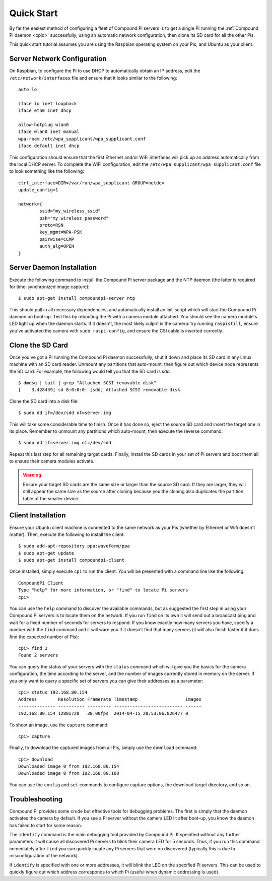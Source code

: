 .. _quickstart:

===========
Quick Start
===========

By far the easiest method of configuring a fleet of Compound Pi servers is to
get a single Pi running the :ref:`Compound Pi daemon <cpid>` successfully,
using an automatic network configuration, then clone its SD card for all the
other Pis.

This quick start tutorial assumes you are using the Raspbian operating system
on your Pis, and Ubuntu as your client.

Server Network Configuration
============================

On Raspbian, to configure the Pi to use DHCP to automatically obtain an IP
address, edit the ``/etc/network/interfaces`` file and ensure that it looks
similar to the following::

    auto lo

    iface lo inet loopback
    iface eth0 inet dhcp

    allow-hotplug wlan0
    iface wlan0 inet manual
    wpa-roam /etc/wpa_supplicant/wpa_supplicant.conf
    iface default inet dhcp

This configuration should ensure that the first Ethernet and/or WiFi interfaces
will pick up an address automatically from the local DHCP server. To complete
the WiFi configuration, edit the ``/etc/wpa_supplicant/wpa_supplicant.conf``
file to look something like the following::

    ctrl_interface=DIR=/var/run/wpa_supplicant GROUP=netdev
    update_config=1

    network={
            ssid="my_wireless_ssid"
            psk="my_wireless_password"
            proto=RSN
            key_mgmt=WPA-PSK
            pairwise=CCMP
            auth_alg=OPEN
    }

Server Daemon Installation
==========================

Execute the following command to install the Compound Pi server package and the
NTP daemon (the latter is required for time-synchronized image capture)::

    $ sudo apt-get install compoundpi-server ntp

This should pull in all necessary dependencies, and automatically install an
init-script which will start the Compound Pi daemon on boot-up. Test this by
rebooting the Pi with a camera module attached. You should see the camera
module's LED light up when the daemon starts. If it doesn't, the most likely
culprit is the camera: try running ``raspistill``, ensure you've activated the
camera with ``sudo raspi-config``, and ensure the CSI cable is inserted
correctly.

Clone the SD Card
=================

Once you've got a Pi running the Compound Pi daemon successfully, shut it down
and place its SD card in any Linux machine with an SD card reader. Unmount any
partitions that auto-mount, then figure out which device node represents the SD
card. For example, the following would tell you that the SD card is sdd::

    $ dmesg | tail | grep "Attached SCSI removable disk"
    [    3.428459] sd 8:0:0:0: [sdd] Attached SCSI removable disk

Clone the SD card into a disk file::

    $ sudo dd if=/dev/sdd of=server.img

This will take some considerable time to finish. Once it has done so, eject the
source SD card and insert the target one in its place. Remember to unmount any
partitions which auto-mount, then execute the reverse command::

    $ sudo dd if=server.img of=/dev/sdd

Repeat this last step for all remaining target cards. Finally, install the SD
cards in your set of Pi servers and boot them all to ensure their camera
modules activate.

.. warning::

    Ensure your target SD cards are the same size or larger than the source SD
    card. If they are larger, they will still appear the same size as the
    source after cloning because you the cloning also duplicates the partition
    table of the smaller device.

Client Installation
===================

Ensure your Ubuntu client machine is connected to the same network as your Pis
(whether by Ethernet or Wifi doesn't matter). Then, execute the following to
install the client::

    $ sudo add-apt-repository ppa:waveform/ppa
    $ sudo apt-get update
    $ sudo apt-get install compoundpi-client

Once installed, simply execute ``cpi`` to run the client. You will be presented
with a command line like the following::

    CompoundPi Client
    Type "help" for more information, or "find" to locate Pi servers
    cpi>

You can use the ``help`` command to discover the available commands, but as
suggested the first step in using your Compound Pi servers is to locate them on
the network. If you run ``find`` on its own it will send out a broadcast ping
and wait for a fixed number of seconds for servers to respond. If you know
exactly how many servers you have, specify a number with the ``find`` command
and it will warn you if it doesn't find that many servers (it will also finish
faster if it does find the expected number of Pis)::

    cpi> find 2
    Found 2 servers

You can query the status of your servers with the ``status`` command which will
give you the basics for the camera configuration, the time according to the
server, and the number of images currently stored in memory on the server. If
you only want to query a specific set of servers you can give their addresses
as a parameter::

    cpi> status 192.168.80.154
    Address        Resolution Framerate Timestamp                  Images
    -------------- ---------- --------- -------------------------- ------
    192.168.80.154 1280x720   30.00fps  2014-04-15 20:53:06.826477 0

To shoot an image, use the ``capture`` command::

    cpi> capture

Finally, to download the captured images from all Pis, simply use the ``download``
command::

    cpi> download
    Downloaded image 0 from 192.168.80.154
    Downloaded image 0 from 192.168.80.168

You can use the ``config`` and ``set`` commands to configure capture options,
the download target directory, and so on.

Troubleshooting
===============

Compound Pi provides some crude but effective tools for debugging problems. The
first is simply that the daemon activates the camera by default. If you see
a Pi server without the camera LED lit after boot-up, you know the daemon has
failed to start for some reason.

The ``identify`` command is the main debugging tool provided by Compound Pi.
If specified without any further parameters it will cause all discovered Pi
servers to blink their camera LED for 5 seconds. Thus, if you run this command
immediately after ``find`` you can quickly locate any Pi servers that were
no discovered (typically this is due to misconfiguration of the network).

If ``identify`` is specified with one or more addresses, it will blink the LED
on the specified Pi servers. This can be used to quickly figure out which
address corresponds to which Pi (useful when dynamic addressing is used).

